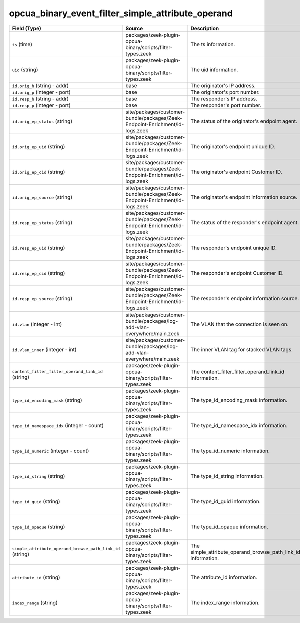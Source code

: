 .. _ref_logs_opcua_binary_event_filter_simple_attribute_operand:

opcua_binary_event_filter_simple_attribute_operand
--------------------------------------------------
.. list-table::
   :header-rows: 1
   :class: longtable
   :widths: 1 3 3

   * - Field (Type)
     - Source
     - Description

   * - ``ts`` (time)
     - packages/zeek-plugin-opcua-binary/scripts/filter-types.zeek
     - The ts information.

   * - ``uid`` (string)
     - packages/zeek-plugin-opcua-binary/scripts/filter-types.zeek
     - The uid information.

   * - ``id.orig_h`` (string - addr)
     - base
     - The originator's IP address.

   * - ``id.orig_p`` (integer - port)
     - base
     - The originator's port number.

   * - ``id.resp_h`` (string - addr)
     - base
     - The responder's IP address.

   * - ``id.resp_p`` (integer - port)
     - base
     - The responder's port number.

   * - ``id.orig_ep_status`` (string)
     - site/packages/customer-bundle/packages/Zeek-Endpoint-Enrichment/id-logs.zeek
     - The status of the originator's endpoint agent.

   * - ``id.orig_ep_uid`` (string)
     - site/packages/customer-bundle/packages/Zeek-Endpoint-Enrichment/id-logs.zeek
     - The originator's endpoint unique ID.

   * - ``id.orig_ep_cid`` (string)
     - site/packages/customer-bundle/packages/Zeek-Endpoint-Enrichment/id-logs.zeek
     - The originator's endpoint Customer ID.

   * - ``id.orig_ep_source`` (string)
     - site/packages/customer-bundle/packages/Zeek-Endpoint-Enrichment/id-logs.zeek
     - The originator's endpoint information source.

   * - ``id.resp_ep_status`` (string)
     - site/packages/customer-bundle/packages/Zeek-Endpoint-Enrichment/id-logs.zeek
     - The status of the responder's endpoint agent.

   * - ``id.resp_ep_uid`` (string)
     - site/packages/customer-bundle/packages/Zeek-Endpoint-Enrichment/id-logs.zeek
     - The responder's endpoint unique ID.

   * - ``id.resp_ep_cid`` (string)
     - site/packages/customer-bundle/packages/Zeek-Endpoint-Enrichment/id-logs.zeek
     - The responder's endpoint Customer ID.

   * - ``id.resp_ep_source`` (string)
     - site/packages/customer-bundle/packages/Zeek-Endpoint-Enrichment/id-logs.zeek
     - The responder's endpoint information source.

   * - ``id.vlan`` (integer - int)
     - site/packages/customer-bundle/packages/log-add-vlan-everywhere/main.zeek
     - The VLAN that the connection is seen on.

   * - ``id.vlan_inner`` (integer - int)
     - site/packages/customer-bundle/packages/log-add-vlan-everywhere/main.zeek
     - The inner VLAN tag for stacked VLAN tags.

   * - ``content_filter_filter_operand_link_id`` (string)
     - packages/zeek-plugin-opcua-binary/scripts/filter-types.zeek
     - The content_filter_filter_operand_link_id information.

   * - ``type_id_encoding_mask`` (string)
     - packages/zeek-plugin-opcua-binary/scripts/filter-types.zeek
     - The type_id_encoding_mask information.

   * - ``type_id_namespace_idx`` (integer - count)
     - packages/zeek-plugin-opcua-binary/scripts/filter-types.zeek
     - The type_id_namespace_idx information.

   * - ``type_id_numeric`` (integer - count)
     - packages/zeek-plugin-opcua-binary/scripts/filter-types.zeek
     - The type_id_numeric information.

   * - ``type_id_string`` (string)
     - packages/zeek-plugin-opcua-binary/scripts/filter-types.zeek
     - The type_id_string information.

   * - ``type_id_guid`` (string)
     - packages/zeek-plugin-opcua-binary/scripts/filter-types.zeek
     - The type_id_guid information.

   * - ``type_id_opaque`` (string)
     - packages/zeek-plugin-opcua-binary/scripts/filter-types.zeek
     - The type_id_opaque information.

   * - ``simple_attribute_operand_browse_path_link_id`` (string)
     - packages/zeek-plugin-opcua-binary/scripts/filter-types.zeek
     - The simple_attribute_operand_browse_path_link_id information.

   * - ``attribute_id`` (string)
     - packages/zeek-plugin-opcua-binary/scripts/filter-types.zeek
     - The attribute_id information.

   * - ``index_range`` (string)
     - packages/zeek-plugin-opcua-binary/scripts/filter-types.zeek
     - The index_range information.
